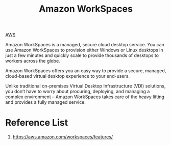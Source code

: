 :PROPERTIES:
:ID:       0a19e6b5-7fba-40ab-a3f0-ebe0ecfae1e1
:END:
#+title: Amazon WorkSpaces

[[id:dcf5e347-8a8a-4c63-a822-53f558025f8c][AWS]]

Amazon WorkSpaces is a managed, secure cloud desktop service. You can use Amazon WorkSpaces to provision either Windows or Linux desktops in just a few minutes and quickly scale to provide thousands of desktops to workers across the globe.

Amazon WorkSpaces offers you an easy way to provide a secure, managed, cloud-based virtual desktop experience to your end-users.

Unlike traditional on-premises Virtual Desktop Infrastructure (VDI) solutions, you don’t have to worry about procuring, deploying, and managing a complex environment – Amazon WorkSpaces takes care of the heavy lifting and provides a fully managed service.

* Reference List
1. https://aws.amazon.com/workspaces/features/
